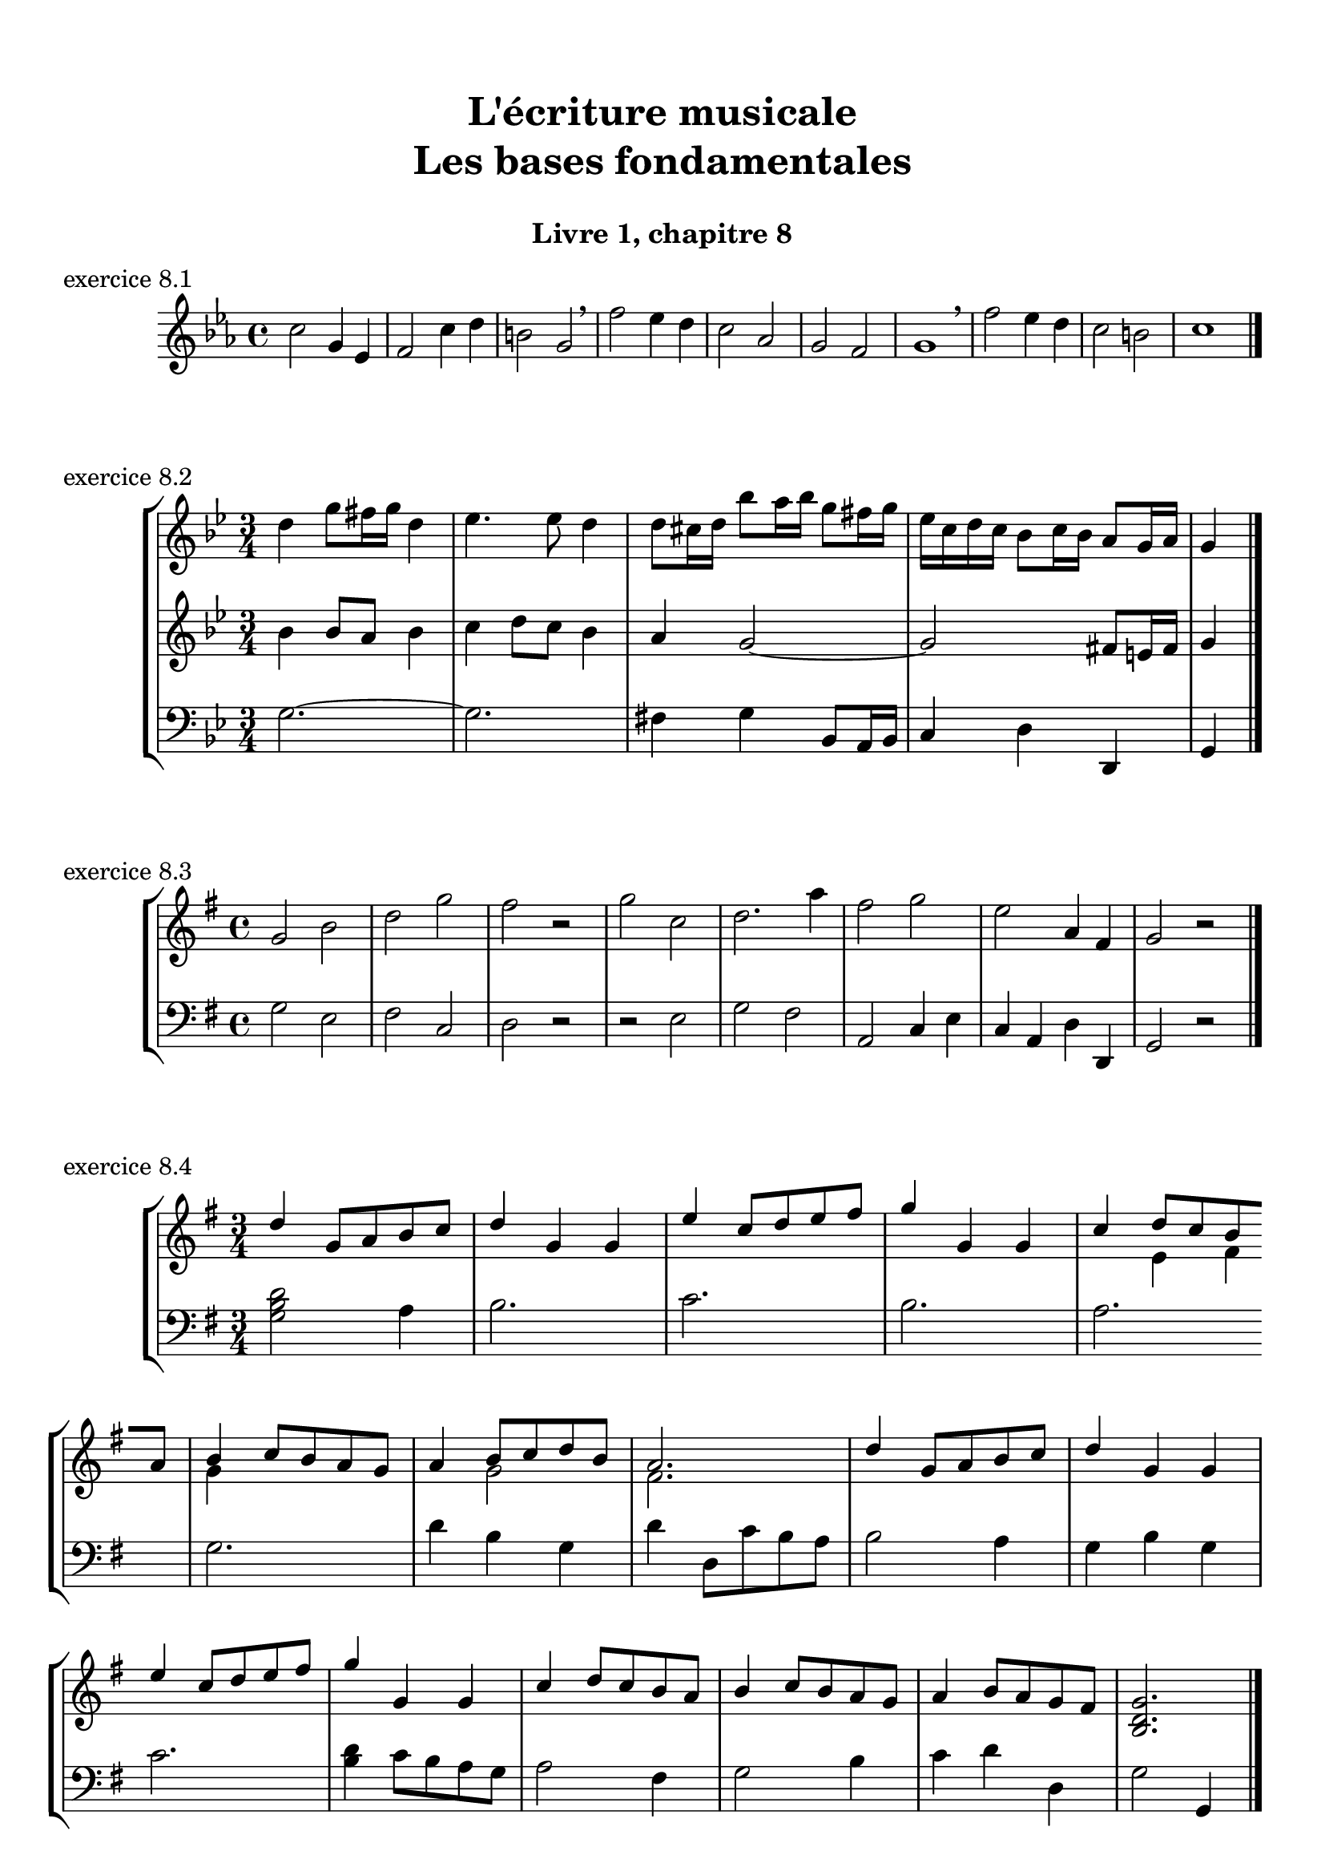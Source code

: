\version "2.18.2"
\language "english"

\header {
  title = \markup
     \center-column {
       \combine \null \vspace #1
       "L'écriture musicale"
       "Les bases fondamentales"
       " "
      }
  subtitle = "Livre 1, chapitre 8"
  tagline = ""
}
\paper {
  #(include-special-characters)
  print-all-headers = ##t
  max-systems-per-page = 10
}
%#(set-global-staff-size 18)
%#(set-default-paper-size "a4landscape")

\score {
  \header {
    title = ##f
    subtitle = ##f
    piece = "exercice 8.1"
  }
  \new StaffGroup <<
    \new Staff <<
      \clef treble \time 4/4 \key ef \major
      \new Voice = "melody" {
        \relative c'' {
          c2 g4 ef f2 c'4 d b2 g2 \breathe f'2 ef4 d c2 af g f g1 \breathe f'2 ef4 d c2 b c1 \bar "|."
        }
      }
    >>
  >>
}
\score {
  \header {
    title = ##f
    subtitle = ##f
    piece = "exercice 8.2"
  }
  \new StaffGroup <<
    \new Staff <<
      \clef treble \time 3/4 \key bf \major
      \new Voice = "melody" {
        \relative c'' {
          d4 g8 fs16 g d4 ef4. ef8 d4 d8 cs16 d bf'8 a16 bf g8 fs16 g ef16 c d c bf8 c16 bf a8 g16 a g4 \bar "|."
        }
      }
    >>
    \new Staff <<
      \clef treble \time 3/4 \key bf \major
      \new Voice = "alto" {
        \relative c'' {
          bf4 bf8 a bf4 c4 d8 c bf4 a g2~ g2 fs8 e16 fs g4
        }
      }
    >>
    \new Staff <<
      \clef bass \time 3/4 \key bf \major
      \new Voice = "bass" {
        \relative f {
          g2.~ g2. fs4 g bf,8 a16 bf c4 d d, g
        }
      }
    >>
  >>
}
\score {
  \header {
    title = ##f
    subtitle = ##f
    piece = "exercice 8.3"
  }
  \new StaffGroup <<
    \new Staff <<
      \clef treble \time 4/4 \key g \major
      \new Voice = "melody" {
        \relative c'' {
          g2 b d g fs r2 g c, d2. a'4 fs2 g e a,4 fs g2 r2  \bar "|."
        }
      }
    >>
    \new Staff <<
      \clef bass \time 4/4 \key g \major
      \new Voice = "bass" {
        \relative f {
          g2 e fs c d r2 r2 e g fs a, c4 e c a d d, g2 r2
        }
      }
    >>
  >>
}
\score {
  \header {
    title = ##f
    subtitle = ##f
    piece = "exercice 8.4"
  }
  \new StaffGroup <<
    \new Staff <<
      \clef treble \time 3/4 \key g \major
      \new Voice = "melody" {\voiceOne
        \relative c'' {
          d4 g,8 a b c d4 g, g e' c8 d e fs g4 g, g c d8 c b \break
          a b4 c8 b a g a4 b8 c d b a2. d4 g,8 a b c d4 g, g \break
          e' c8 d e fs g4 g, g c d8 c b a b4 c8 b a g a4 b8 a g fs <b, d g>2.\bar "|."
        }
      }
      \new Voice = "melody2" { \voiceTwo
        \relative c' {
          s2. s2. s2. s2. s4 e4 fs g s2 s4 g2 fs2. s2. s2. s2. s2. s2. s2. s2. s2.
        }
      }
    >>
    \new Staff <<
      \clef bass \time 3/4 \key g \major
      \new Voice = "bass" {
        \relative f {
          <g b d>2 a4 b2. c b a g d'4 b g d' d,8 c' b a b2 a4 g b g c2. <b d>4 c8 b a g a2 fs4 g2 b4 c d d, g2 g,4
        }
      }
    >>
  >>
}
\layout {
  \context {
    \Score
    \override RehearsalMark.self-alignment-X =
      #(lambda (grob)
         (let* ((break-dir (ly:item-break-dir grob)))
           (case break-dir
             ((-1) RIGHT)  ;; end-of-line   -> right aligned
             ((1) LEFT)    ;; begin-of-line -> left-aligned
             (else CENTER) ;; otherwise     -> center-aligned
             )))
    \omit BarNumber
  }
ragged-last = ##f
}